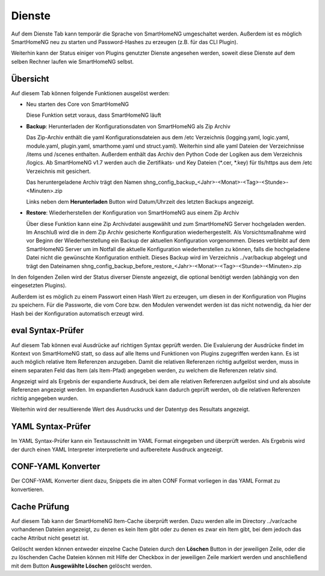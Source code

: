 
.. index:: Dienste

=======
Dienste
=======

Auf dem Dienste Tab kann temporär die Sprache von SmartHomeNG umgeschaltet werden. Außerdem ist es möglich SmartHomeNG neu
zu starten und Password-Hashes zu erzeugen (z.B. für das CLI Plugin).

Weiterhin kann der Status einiger von Plugins genutzter Dienste angesehen werden, soweit diese Dienste auf dem selben
Rechner laufen wie SmartHomeNG selbst.


Übersicht
=========

Auf diesem Tab können folgende Funktionen ausgelöst werden:

* Neu starten des Core von SmartHomeNG

  Diese Funktion setzt voraus, dass SmartHomeNG läuft

.. index:: Sicherung der Konfiguration
.. index:: Backup; Admin GUI
.. index:: Admin GUI; Backup

* **Backup**: Herunterladen der Konfigurationsdaten von SmartHomeNG als Zip Archiv

  Das Zip-Archiv enthält die yaml Konfigurationsdateien aus dem /etc Verzeichnis (logging.yaml, logic.yaml,
  module.yaml, plugin.yaml, smarthome.yaml und struct.yaml). Weiterhin sind alle yaml Dateien der Verzeichnisse
  /items und /scenes enthalten. Außerdem enthält das Archiv den Python Code der Logiken aus dem Verzeichnis /logics.
  Ab SmartHomeNG v1.7 werden auch die Zertifikats- und Key Dateien (\*.cer, \*.key) für tls/https aus dem /etc
  Verzeichnis mit gesichert.

  Das heruntergeladene Archiv trägt den Namen shng_config_backup_<Jahr>-<Monat>-<Tag>-<Stunde>-<Minuten>.zip

  Links neben dem **Herunterladen** Button wird Datum/Uhrzeit des letzten Backups angezeigt.

.. index:: Wiederherstellen der Konfiguration
.. index:: Restore; Admin GUI
.. index:: Admin GUI; Restore

* **Restore**: Wiederherstellen der Konfiguration von SmartHomeNG aus einem Zip Archiv

  Über diese Funktion kann eine Zip Archivdatei ausgewählt und zum SmartHomeNG Server hochgeladen werden. Im Anschluß
  wird die in dem Zip Archiv gesicherte Konfiguration wiederhergestellt. Als Vorsichtsmaßnahme wird vor Beginn der
  Wiederherstellung ein Backup der aktuellen Konfiguration vorgenommen. Dieses verbleibt auf dem SmartHomeNG Server
  um im Notfall die aktuelle Konfiguration wiederherstellen zu können, falls die hochgeladene Datei nicht die gewünschte
  Konfiguration enthielt. Dieses Backup wird im Verzeichnis ../var/backup abgelegt und trägt den Dateinamen
  shng_config_backup_before_restore_<Jahr>-<Monat>-<Tag>-<Stunde>-<Minuten>.zip


.. image:: assets/services.jpg
   :class: screenshot


In den folgenden Zeilen wird der Status diverser Dienste angezeigt, die optional benötigt werden (abhängig von den
eingesetzten Plugins).

Außerdem ist es möglich zu einem Passwort einen Hash Wert zu erzeugen, um diesen in der Konfiguration von Plugins zu
speichern. Für die Passworte, die vom Core bzw. den Modulen verwendet werden ist das nicht notwendig, da hier der
Hash bei der Konfiguration automatisch erzeugt wird.


eval Syntax-Prüfer
==================

.. index:: eval Syntax-Prüfer
.. index:: Dienste; eval Syntax-Prüfer

Auf diesem Tab können eval Ausdrücke auf richtigen Syntax geprüft werden. Die Evaluierung der Ausdrücke findet im Kontext
von SmartHomeNG statt, so dass auf alle Items und Funktionen von Plugins zugegriffen werden kann. Es ist auch möglich
relative Item Referenzen anzugeben. Damit die relativen Referenzen richtig aufgelöst werden, muss in einem separaten Feld
das Item (als Item-Pfad) angegeben werden, zu welchem die Referenzen relativ sind.

.. image:: assets/services-evalchecker.jpg
   :class: screenshot

Angezeigt wird als Ergebnis der expandierte Ausdruck, bei dem alle relativen Referenzen aufgelöst sind und als absolute
Referenzen angezeigt werden. Im expandierten Ausdruck kann dadurch geprüft werden, ob die relativen Referenzen richtig
angegeben wurden.

Weiterhin wird der resultierende Wert des Ausdrucks und der Datentyp des Resultats angezeigt.


.. index:: YAML Syntax-Prüfer
.. index:: Dienste; YAML Syntax-Prüfer

YAML Syntax-Prüfer
==================

Im YAML Syntax-Prüfer kann ein Textausschnitt im YAML Format eingegeben und überprüft werden. Als Ergebnis wird der durch einen
YAML Interpreter interpretierte und aufbereitete Ausdruck angezeigt.

.. image:: assets/services-yamlchecker.jpg
   :class: screenshot


.. index:: CONF-YAML Konverter
.. index:: Dienste; CONF-YAML Konverter

CONF-YAML Konverter
===================

Der CONF-YAML Konverter dient dazu, Snippets die im alten CONF Format vorliegen in das YAML Format zu konvertieren.

.. image:: assets/services-yamlconverter.jpg
   :class: screenshot


.. index:: Cache Prüfung
.. index:: Dienste; Cache Prüfung

Cache Prüfung
=============

Auf diesem Tab kann der SmartHomeNG Item-Cache überprüft werden. Dazu werden alle im Directory ../var/cache vorhandenen
Dateien angezeigt, zu denen es kein Item gibt oder zu denen es zwar ein Item gibt, bei dem jedoch das cache Attribut
nicht gesetzt ist.

.. image:: assets/services-cachechecker.jpg
   :class: screenshot

Gelöscht werden können entweder einzelne Cache Dateien durch den **Löschen** Button in der jeweiligen Zeile, oder die
zu löschenden Cache Dateien können mit Hilfe der Checkbox in der jeweiligen Zeile markiert werden und anschließend mit
dem Button **Ausgewählte Löschen** gelöscht werden.

